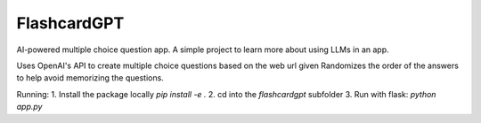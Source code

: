 ============
FlashcardGPT
============

AI-powered multiple choice question app.
A simple project to learn more about using LLMs in an app.

Uses OpenAI's API to create multiple choice questions based on the web url given
Randomizes the order of the answers to help avoid memorizing the questions.

Running:
1. Install the package locally `pip install -e .`
2. cd into the `flashcardgpt` subfolder
3. Run with flask: `python app.py`
